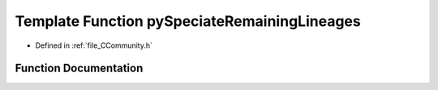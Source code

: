 .. _exhale_function__c_community_8h_1aa611507695b100eb3df24868c962ba48:

Template Function pySpeciateRemainingLineages
=============================================

- Defined in :ref:`file_CCommunity.h`


Function Documentation
----------------------


.. doxygenfunction:: pySpeciateRemainingLineages(PyCommunityTemplate<T> *, PyObject *)

